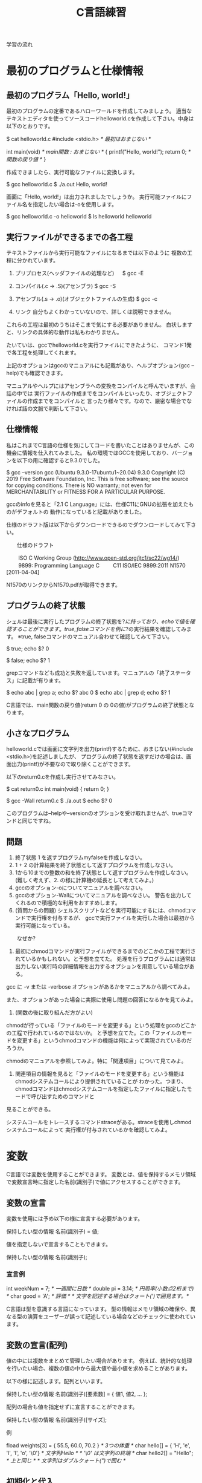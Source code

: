 #+title: C言語練習

学習の流れ

* 最初のプログラムと仕様情報
** 最初のプログラム「Hello, world!」
最初のプログラムの定番であるハローワールドを作成してみましょう。
適当なテキストエディタを使ってソースコードhelloworld.cを作成して下さい。中身は以下のとおりです。

$ cat helloworld.c 
#include <stdio.h>            /* 最初はおまじない */

int main(void)                /* main関数 : おまじない */
{
  printf("Hello, world!\n");
  return 0;                   /* 関数の戻り値 */
}

作成できましたら、実行可能なファイルに変換します。

$ gcc helloworld.c 
$ ./a.out 
Hello, world!

画面に「Hello, world!」は出力されましたでしょうか。
実行可能ファイルにファイル名を指定したい場合は-oを使用します。

$ gcc helloworld.c -o helloworld
$ ls helloworld
helloworld

** 実行ファイルができるまでの各工程
テキストファイルから実行可能なファイルになるまでは以下のように
複数の工程に分かれています。

1. プリプロセス(ヘッダファイルの処理など)
 　  $ gcc -E 

2. コンパイル(.c -> .S)(アセンブラ)
     $ gcc -S

3. アセンブル(.s -> .o)(オブジェクトファイルの生成)
     $ gcc -c

4. リンク
    自分もよくわかっていないので、詳しくは説明できません。

これらの工程は最初のうちはそこまで気にする必要がありません。
白状しますと、リンクの具体的な動作は私もわかりません。

たいていは、gccでhelloworld.cを実行ファイルにできたように、
コマンド1発で各工程を処理してくれます。

上記のオプションはgccのマニュアルにも記載があり、ヘルプオプション(gcc --help)でも確認できます。

マニュアルやヘルプにはアセンブラへの変換をコンパイルと呼んでいますが、会話の中では
実行ファイルの作成までをコンパイルといったり、オブジェクトファイルの作成までをコンパイルと
言ったり様々です。なので、厳密な場合でなければ話の文脈で判断して下さい。

** 仕様情報
私はこれまでC言語の仕様を気にしてコードを書いたことはありませんが、この機会に情報を仕入れてみました。
私の環境ではGCCを使用しており、バージョンを以下の用に確認すると9.3.0でした。

$ gcc --version
gcc (Ubuntu 9.3.0-17ubuntu1~20.04) 9.3.0
Copyright (C) 2019 Free Software Foundation, Inc.
This is free software; see the source for copying conditions.  There is NO
warranty; not even for MERCHANTABILITY or FITNESS FOR A PARTICULAR PURPOSE.

gccのinfoを見ると「2.1 C Language」には、仕様C11にGNUの拡張を加えたものがデフォルトの
動作になっていると記載がありました。

仕様のドラフト版は以下からダウンロードできるのでダウンロードしてみて下さい。

　　仕様のドラフト

　　  ISO C Working Group (http://www.open-std.org/jtc1/sc22/wg14/)
　　    9899: Programming Language C
　　      C11	ISO/IEC 9899:2011	N1570 [2011-04-04]

N1570のリンクからN1570.pdfが取得できます。

** プログラムの終了状態
シェルは最後に実行したプログラムの終了状態を$?に持っており、echoで値を確認することができます。
true, falseコマンドを例に$?の実行結果を確認してみます。
  ※true, falseコマンドのマニュアル合わせて確認してみて下さい。

$ true; echo $?
0

$ false; echo $?
1

grepコマンドなども成功と失敗を返しています。マニュアルの「終了ステータス」に記載が有ります。

$ echo abc | grep a; echo $?
abc
0
$ echo abc | grep d; echo $?
1

C言語では、main関数の戻り値(return 0 の 0の値)がプログラムの終了状態となります。

** 小さなプログラム
helloworld.cでは画面に文字列を出力(printf)するために、おまじない(#include <stdio.h>)を記述しましたが、
プログラムの終了状態を返すだけの場合は、画面出力(printf)が不要なので取り除くことができます。

以下のreturn0.cを作成し実行させてみなさい。

$ cat return0.c 
int main(void)
{
  return 0;
}

$ gcc -Wall return0.c 
$ ./a.out
$ echo $?
0

このプログラムは--helpや--versionのオプションを受け取れませんが、trueコマンドと同じですね。

** 問題

   1. 終了状態 1 を返すプログラムmyfalseを作成しなさい。
   2. 1 + 2 の計算結果を終了状態として返すプログラムを作成しなさい。
   3. 1から10までの整数の和を終了状態として返すプログラムを作成しなさい。
      (難しく考えず、2. の様に計算機の延長として考えてみよ。)
   4. gccのオプション-oについてマニュアルを調べなさい。
   5. gccのオプション-Wallについてマニュアルを調べなさい。
      警告を出力してくれるので積極的な利用をおすすめします。
   6. (質問からの問題)
      シェルスクリプトなどを実行可能にするには、chmodコマンドで実行権を付与するが、
      gccで実行ファイルを実行した場合は最初から実行可能になっている。
   　　なぜか?

      1. 最初にchmodコマンドが実行ファイルができるまでのどこかの工程で実行されているかもしれない。と予想を立てた。
         処理を行うプログラムには通常は出力しない実行時の詳細情報を出力するオプションを用意している場合がある。
	 gcc に -v または -verbose オプションがあるかをマニュアルから調べてみよ。

	 また、オプションがあった場合に実際に使用し問題の回答になるかを見てみよ。

      2. (関数の後に取り組んだ方がよい)
	 chmodが行っている「ファイルのモードを変更する」という処理をgccのどこかの工程で行われているのではないか。
         と予想を立てた。この「ファイルのモードを変更する」というchmodコマンドの機能は何によって実現されているのだろうか。

	 chmodのマニュアルを参照してみよ。特に「関連項目」について見てみよ。

      3. 関連項目の情報を見ると「ファイルのモードを変更する」という機能はchmodシステムコールにより提供されていることが
         わかった。つまり、chmodコマンドはchmodシステムコールを指定したファイルに指定したモードで呼び出すためのコマンドと
	 見ることができる。

	 システムコールをトレースするコマンドstraceがある。straceを使用しchmodシステムコールによって
         実行権が付与されているかを確認してみよ。

* 変数
C言語では変数を使用することができます。
変数とは、値を保持するメモリ領域で変数宣言時に指定した名前(識別子)で値にアクセスすることができます。

** 変数の宣言
変数を使用には予め以下の様に宣言する必要があります。

  保持したい型の情報 名前(識別子) = 値;

値を指定しないで宣言することもできます。

  保持したい型の情報 名前(識別子);

*** 宣言例

  int weekNum = 7;  /* 一週間に日数 */
  double pi = 3.14; /* 円周率(小数点2桁まで) */
  char good = 'A';  /* 評価 */ /* 文字を記述する場合はクォート(')で囲見ます。*/

C言語は型を意識する言語になっています。
型の情報はメモリ領域の確保や、異なる型の演算をユーザーが誤って記述している場合などのチェックに使われています。

** 変数の宣言(配列)
値の中には複数をまとめて管理したい場合があります。
例えば、統計的な処理を行いたい場合、複数の値の中から最大値や最小値を求めることがあります。

以下の様に記述します。配列といいます。

  保持したい型の情報 名前(識別子)[要素数] = { 値1, 値2, ... };

配列の場合も値を指定せずに宣言することができます。

  保持したい型の情報 名前(識別子)[サイズ];

例

  fload weights[3] = { 55.5, 60.0, 70.2 } /* 3つの体重 */
  char hello[] = { 'H', 'e', 'l', 'l', 'o', '\0'} /* 文字列Hello */ /* '\0' は文字列の終端 */
  char hello2[] = "Hello"; /* 上と同じ */ /* 文字列はダブルクォート(")で囲む */

** 初期化と代入
変数の宣言時に値を指定する場合は、初期化といいます。配列の初期化時に要素数を省略した場合はコンパイラが計算してくれます。
保持した情報へのアクセス時は0オリジン(0から数え始める)で[]の中に場所を整数値で指定します。
この整数値のことを、添え字やインデックスといいます。

  weighs[0]  <-- 55.5

指定範囲外へのアクセスはプログラムの異常動作に繋がりますので、注意しましょう。

*** 初期化
変数の宣言と同時に初期値を定める場合を初期化といいます。

  int a = 1; /* 初期化 */

*** 代入
初期化以外のタイミングで変数に加える変更を代入といいます。

  int a;
  a = 2; /* 代入 */

*** プログラム例
幾つかの変数を使用したプログラムvariable.cを実行してみて下さい。

$ cat variable.c 
#include <stdio.h>

int main(void)
{
  /* 符号有り */
  char ch = 'A';
  printf("ch = %c\n", ch);

  short int si = 1024;
  printf("si = %d\n", si);

  int i = 0xffeeddcc;
  printf("i = %d\n", i);

  long int li = 123;
  printf("li = %ld\n", li);

  /* 符号無し */
  unsigned char uch = '@';
  printf("uch = %uc\n", uch);

  unsigned int ui = 0xffeeddcc;
  printf("ui = %ud\n", ui);

  /* 実数 */
  float f = 1.2;
  printf("f = %f\n", f);

  double d = 1.4142e2;
  printf("d = %g\n", d);

  /* 配列 */
  int ia[] = { 1, 2};
  printf("ia[%d] = %d, ia[%d] = %d\n", 0, ia[0], 1, ia[1]);

  /* 変数のアドレス */
  printf("&ch = %p\n", &ch);

  return 0;

}

$ gcc -Wall variable.c 
makoto@insp-7380:~/gitHub/Cprac$ ./a.out 
ch = A
si = 1024
i = -1122868
li = 123
uch = 64c
ui = 4293844428d
f = 1.200000
d = 141.42
ia[0] = 1, ia[1] = 2
&ch = 0x7fff00b836b0

** 紹介していない型
「6.7.2 Type specifiers 2」

** printf
printfは画面にプログラムの情報を出力するのに使うことができます。
学び始めの段階では、実際のプログラムの動作と自分の頭のプログラム動作とが一致しないことが多くあります。
その際、処理の間にprintfを挿入し状況を見ていくというのはプログラムの理解を助けます。

実業務でプログラムを書くようになっても自分の頭とプログラムの動作が一致しないことは日常的に起きます。
つまりは、バグを入れ込んだということです。

慣れてくると、printfではなくデバッガを使ってプログラムの動作を確認する方法を取ることもありますが、
どちらの方法をとるかは状況によります。printfの出力に慣れていて損はないので、ぜひ色々出力させてみて下さい。

*** マニュアル
printfのマニュアルを以下の様に調べるとpritfコマンドについての内容が出てきます。

$ man printf

この様な場合はセクション情報も指定します。

$ man 3 printf

各セクションの情報はmanコマンドのマニュアルで確認できます。
C言語での開発時によく見るのは以下のセクションとなります。

       2   システムコール (カーネルが提供する関数)
       3   ライブラリー呼び出し (プログラムライブラリーに含まれる関数)

インフラ系の人はセクション5のお世話になっているかもしれないですね。(man  hostsなど)

       5   File formats and conventions, e.g. /etc/passwd

** コメント
ソースコード中にはプログラムの動作に影響しないメモとしてコメント記述することができます。

学習時にはプログラムの動作をメモしてみるというのも一つの方法かもしれません。
コメントについては格言もあり、「書かれしことを書くな。書かざれしことを書け」というものがあります。
プログラムが語っている動作をコメントに書く必要は無い。しかし、プログラムが語れないことはコメントとして
書くべきとの格言です。

*** 1行コメント
   // ........

*** 複数行対応
   /* xxxxxx */

   /* 
      aaaaaa
      zzzzzz
    */

*** その他
プリプロセスを利用した例

#if 0

  #if から #endif までのコードが無効になります。

#endif

*** 仕様

「6.4.9 Comments」も合わせて参照してみて下さい。

** 問題
 1. printfの%dを使用するプログラムを作成せよ。
 2. %dを%xに変えて16進数で表示させてみよ。
 3. 変数の型のサイズはsizeof(型)やsizeof(変数名)で取得することができます。
    printfで幾つかの変数のサイズを表示させてみよ。少なくとも以下の方について試しなさい。

    1. char
    2. short
    3. int
    4. long int
    5. char型要素10の配列
    6. int型要素10の配列

 4. printf関数のフラグ文字(0)を使用してみよ。

* 関数
関数(function)には、機能や働きという意味があります。C言語における関数も同じで機能や働きを実現するために使用します。
例えば、printf関数は、指定された書式(f:format)で出力(print)する機能を持っています。

** 関数と抽象化
関数の利点のひとつに指定された使い方を守れば、その機能を利用できるという点があります。
利用にあたっては、関数がどの様に実装されているかは気にする必要がありません。

実生活の中ではこの様なものが多くあります。
例えば、洗濯機ではどのように洗濯するかをボタンで選んでスタートを押せば、洗濯をしてくれます。
利用者は洗濯機が洗濯槽のモーターの電流をどの様に制御しているかは普通知らないと思いますが、洗濯機は使えているはずです。

これは、一種の抽象化といえます。具体的なレベルではモーターの電流などを考えなければいけませんが、
幾つかの回路などを組みあせて、モータ制御部が組み上がり、抽象度が上がっていき、最終的にボタン入力で洗濯ができる。という
段階まできているわけです。

関数を定義していくことは抽象化の層を作っているという感じです。

抽象度高 <----> 抽象度体
洗濯する。
  ボタン入力で洗濯メニューをコントロールする。
    指定メニューに合わせて洗濯機の動作を制御する。
      指定の水位まで水をいれる。
        水の流入口を開く。
      モータを回転制御
        時間経過で逆回転にする。
  :

** 関数定義
戻り値の型 関数名(引数の型 引数の名前)　/* プロトタイプ宣言に使用する部分 */
{
  各種処理;

  return 戻り値;
}

引数が不要な場合はvoidを記述します。
戻り値が不要な場合は戻り値の型を void とします。
戻り値の型がvoidの場合はreturnを省略できます。または、return;とします。

これまで記述したmain関数を見直し見ると上記の形式にちゃんと合っています。

*** プロトタイプ宣言
C言語ではファイルの先頭側で定義した関数1からファイルの後の方で定義した関数2を使用すると、
コンパイル時に警告:暗黙の型宣言がでます。この警告が出る理由は、これは、関数1のコンパイル時に関数2の
型情報が無いために、コンパイラが「型の情報が無いのでわかりません〜」と言っているわけです。

この様な問題を回避するため、関数の型情報をプロトタイプ宣言としてファイルの先頭の方に記述します。
プロトタイプ宣言は関数定義の一部を記述します。

**** 例 : 暗黙の宣言(implicit declaration)
$ cat implicit.c 
int main(void)
{
  return f();
}

int f(void)
{
  return 1;
}

$ gcc -Wall f.c 
f.c: In function ‘main’:
f.c:3:10: warning: implicit declaration of function ‘f’ [-Wimplicit-function-declaration]
    3 |   return f();
      |          ^

**** 例 : プロトタイプ宣言
int f(void); /* プロトタイプ宣言 */

int main(void)
{
  return f();
}

int f(void) /* 関数定義 実装部分 */
{
  return 1;
}

$ gcc -Wall prototype.c 

**** ヘッダファイル
ヘッダファイル(*.h)にはプロトタイプ宣言が記述されています。
includeには、入れるや含めるという意味があります。これまで記述していた#include <stdio.h>は
stdio.hの内容を含めるという意味になります。含めていたのは、ものにはプロトタイプ宣言が入っています。

試しに#include <stdio.h>の行を削除すると、printfで「implicit declaration」が出ます。

** モジュール, ライブラリ


- 実行ファイルにはmain関数がただ1つだけ含まれる。
- モジュール *.c
- ライブラリ
  .oを集めて、.hを提供したもの。

  - 静的 :  .a  リンク時に実行ファイルに含まれる。
  - 共有 : .so　実行時にダイナミックリンクされて実行される。

** 仕様
「6.9.1 Function definitions」
「6.10.2 Source file inclusion」

** 問題

  1. Hello world!
     1. 「Hello, world!」と標準出力に出力するプログラムを作成しなさい。
         main関数の中からprintf関数を呼び出して構いません。

     2. 「Hello, world!」出力部分をprintHello関数として実装し、
         main関数から呼び出すようせよ。関数の型は以下の様にしなさい。

            void printHello(void)

  2. 2つの整数の和を計算するadd関数を作成し、main関数から呼び出してみなさい。

  3. 角度を度数の単位からラジアン単位に変換する関数を実装しなさい。

  4. 数値文字を受け取り整数値として返す関数を実装しなさい。
     実装にあたり以下の内容が助けになるだろう。

     1. 0から9の文字をprintfの10進表記で出力させてみよ。

     2. 出力された結果から文字と値の関係性を考えてみよ。

  5. 標準入力から文字を取得する以下の関数を使ってみよ。
     使用にあたり以下のマニュアルを確認せよ。

     $ man getchar

  6. helloworld.cのプリプロセス出力結果を確認してみよ。
     printfのプロトタイプ宣言はあるだろうか。

  7. helloworld.cから#include <stdio.h>を削除して、
     プリプロセス出力結果を確認してみよ。

* 条件分岐
** if

  処理1;

  if(x)
  {
     /* xが成立する場合、ここが実行される。*/
     処理2;
  }

  処理3;

** if〜else

  処理1;

  if(x)
  {
     /* xが成立する場合、ここが実行される。*/
     処理2;
  }
  else
  {
     /* xが成立しない場合、ここが実行される。*/
     処理3;
  }

  処理4;

** if〜else if〜 else〜else

  処理1;

  if(x)
  {
    /* xが成立する場合、ここが実行される。*/
    処理2;
  }
  else if(y)
  {
    /* xが成立しない。かつyが成立する場合、ここが実行される。*/
    処理3;
  }
  else
  {
    /* xが成立しない。かつyが成立しない場合 */
    /* 上記以外の場合、ここが実行される。*/
    処理4;
  }

  処理5;

** if〜else if
最後のelseはなくても特に文句はいわれません。
実は、最近知りました。

  処理1;

  if(x)
  {
    /* xが成立する場合、ここが実行される。*/
    処理2;
  }
  else if(y)
  {
    /* xが成立しない。かつyが成立する場合、ここが実行される。*/
    処理3;
  }

  処理4;

** switch

   switch(x)
   {
     case 定数1:
     　処理1;
       処理1-2;
       break;

     case 定数2:
       処理2;
       break;

     default:
       その他処理;
   }

** 仕様

「6.8.4 Selection statements」

** 問題

   1. 整数が偶数かどうかを判定する関数isEvenを作成せよ。

   2. 消費税を計算する関数 int calcTaxを作成せよ。
      税率は,軽減税率対象 8%, その他は10%とせよ。
      小数点の扱いは好きにしてよいものとする。

   3. 水量を管理するユーザーからの依頼(適当なでっち上げストーリーです。)

      1. ユ:管理しているタンクの水量が一定量に達した場合に警告を出してほしい。
	 
         ユーザーへの要望に応えるために、警告を発するかどうかの判定関数を
	 用意するこになった。実装してみよ。

      2. ユ:実は、タンクへは水量の入と排出の量が常に変動しており、現在だと、警告値付近で警告が頻繁に
　　　　　　　出たり止まったりする。一度警告状態となったら、ある程度水量が下がった後に警告を解除する様にしてほしい。

	 実装してみよ。


*** 関数型スタイルと再帰
変数への代入を行わないプログラミングのスタイルに関数型プログラミンがあります。

関数型言語の場合は末尾再帰がスタックを使用しないgotoになるが、
C言語の場合はそうはならないので、再帰呼出しが深くなりスタック領域を
使い果たすとプログラムが異常終了する。


**** 問題
1. 0からnまでの整数の和を求める関数

  sum(n) = n + sum(n-1)  (n != 0)
  sum(0) = 0             (n == 0)

具体的にすると

sum(10) = 10 + sum(9)
               9 + sum(8)
                   8 + sum(7)
:

2. 1からnまでの整数の積を求める関数

prod(n) = n * prod(n-1)  (n != 1)
prod(1) = 1              (n == 1)

* 繰り返し

** while

  while(継続条件)
  {
    /* 継続条件成立時 */

    /* 継続条件更新 */
  }

** for

  for(初期化; 継続条件; 継続条件更新)
  {
  }

** 仕様
「6.8.5 Iteration statements」

** 問題

  1. 掛け算九九

  2. 図形の描画
     問題を解くにあたり必要な関数は自由に実装せよ。

     1. 横棒 3指定

	***

     2. 四角形 4,2指定

	*****
	*****

     3. 直角三角形

	1. 4指定

	   * 
	   **
	   ***
           ****

	2. 4指定

             * 
            **
           ***
          ****

     4. 二等辺三角形 3指定

          * 
	 ***
        *****

     5. 平行四辺形 5指定

        *****
         *****
          *****

  3. 複利計算

     元金,年利,年数を指定して各年毎の金額表示させてみよ

  4. 標準入力から入力されたバイト数をカウントし結果を出力するプログラムを作成せよ。
     作成したプログラムの結果とwc -c の結果を比較してみよ。

* 配列
同じ種類の複数のデータをまとめたもの

** 問題

  1. 整数の配列から最大値の情報を返す関数を実装し、main関数から呼び出してみなさい。

  2. 2点間のデータの平均値で補完

     1. 2点間のデータを平均値で補完する関数を作成し、main関数から呼び出してみなさい。
     2. データを標準入力から読み出せるようにしなさい。
     3. 作成したプログラムの出力をグラフ化してみなさい。
     4. 作成すたプログラムをパイプを通して処理させてみなさい。


* 構造体,共用体
別の種類のデータを一つにまとめたもの

** 問題 
   統計データ

* ポインタ
ポインタとは、ポイントするモノ。
ポイントしているものは、メモリアドレス

変数とは?
人間は識別子が理解しやすい。
コンピュータはアドレス情報で動いている。

これまでの変数ではだめなの?
 1. これまでの変数はどこにあったのか?
 2. 1MBのデータを関数の引数で渡したとするとどうなるかを考えてみよ。

ポインタを使用することでできること。

** 問題
  1. 微分

* 修飾
* デバッガ(GDB)
* 総合
** #includeって何してるの?

** 簡易cat
** CDプレーヤーのモデル

  

